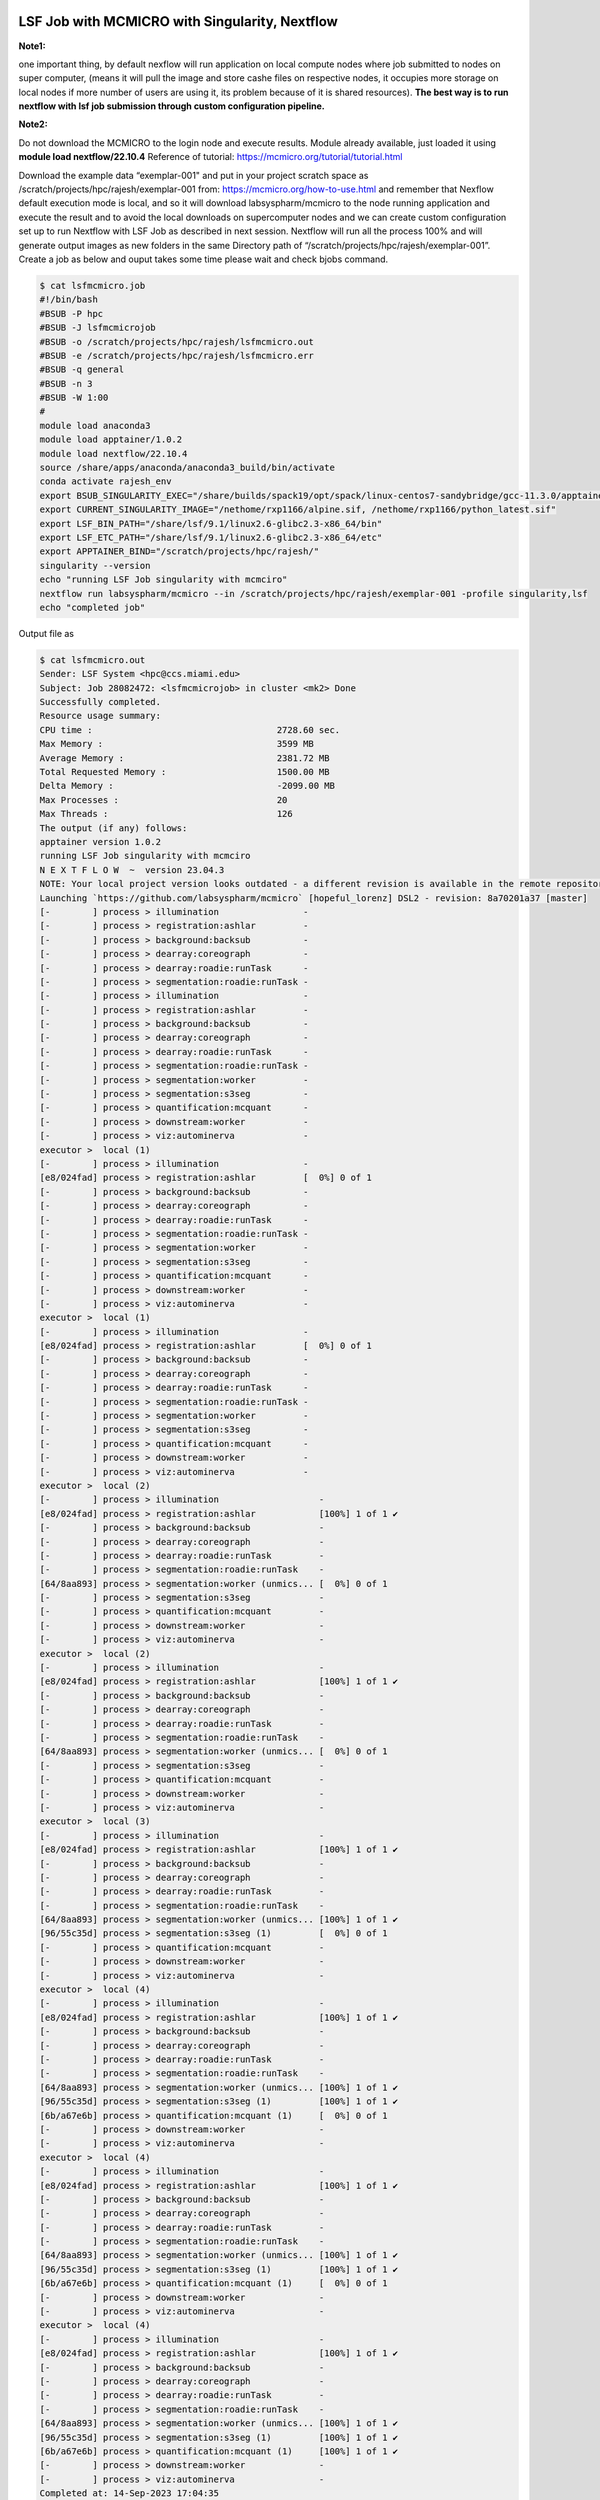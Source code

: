 LSF Job with MCMICRO with Singularity, Nextflow
^^^^^^^^^^^^^^^^^^^^^^^^^^^^^^^^^^^^^^^^^^^^^^^^^^^^^

**Note1:** 

one important thing, by default nexflow will run application on local compute nodes where job submitted  to nodes on super computer, (means it will pull the image and store cashe files on respective nodes, it occupies more storage  on local nodes if more number of users are using it, its problem because of it is shared resources). **The best way is to run  nextflow with lsf job submission through  custom configuration pipeline.**

**Note2:**  

Do not download the MCMICRO to the login node and execute results. Module already available, just loaded it using **module load nextflow/22.10.4**   Reference of tutorial: https://mcmicro.org/tutorial/tutorial.html 


Download the example data “exemplar-001" and put in your project scratch space as /scratch/projects/hpc/rajesh/exemplar-001 from: https://mcmicro.org/how-to-use.html  and remember that  Nexflow default execution mode is local, and so it will download labsyspharm/mcmicro  to the node running application and execute the result and to avoid the local downloads on supercomputer nodes and we can create custom configuration set up to run Nextflow with LSF Job as described in next session. Nextflow  will run all the process 100% and will generate output images as new folders in the same Directory path of “/scratch/projects/hpc/rajesh/exemplar-001”. Create a job as below and ouput takes some time please wait and check bjobs command.  

.. code:: bash

    $ cat lsfmcmicro.job 
    #!/bin/bash 
    #BSUB -P hpc 
    #BSUB -J lsfmcmicrojob 
    #BSUB -o /scratch/projects/hpc/rajesh/lsfmcmicro.out 
    #BSUB -e /scratch/projects/hpc/rajesh/lsfmcmicro.err 
    #BSUB -q general 
    #BSUB -n 3 
    #BSUB -W 1:00 
    #  
    module load anaconda3 
    module load apptainer/1.0.2 
    module load nextflow/22.10.4 
    source /share/apps/anaconda/anaconda3_build/bin/activate 
    conda activate rajesh_env 
    export BSUB_SINGULARITY_EXEC="/share/builds/spack19/opt/spack/linux-centos7-sandybridge/gcc-11.3.0/apptainer-1.1.5-baeofwaslern4ytiqr36sfo4tl6tv327/bin/singularity" 
    export CURRENT_SINGULARITY_IMAGE="/nethome/rxp1166/alpine.sif, /nethome/rxp1166/python_latest.sif" 
    export LSF_BIN_PATH="/share/lsf/9.1/linux2.6-glibc2.3-x86_64/bin" 
    export LSF_ETC_PATH="/share/lsf/9.1/linux2.6-glibc2.3-x86_64/etc" 
    export APPTAINER_BIND="/scratch/projects/hpc/rajesh/" 
    singularity --version 
    echo "running LSF Job singularity with mcmciro" 
    nextflow run labsyspharm/mcmicro --in /scratch/projects/hpc/rajesh/exemplar-001 -profile singularity,lsf 
    echo "completed job" 

Output file as  

.. code:: bash
 
    $ cat lsfmcmicro.out 
    Sender: LSF System <hpc@ccs.miami.edu> 
    Subject: Job 28082472: <lsfmcmicrojob> in cluster <mk2> Done 
    Successfully completed. 
    Resource usage summary: 
    CPU time :                                   2728.60 sec. 
    Max Memory :                                 3599 MB 
    Average Memory :                             2381.72 MB 
    Total Requested Memory :                     1500.00 MB 
    Delta Memory :                               -2099.00 MB 
    Max Processes :                              20 
    Max Threads :                                126 
    The output (if any) follows: 
    apptainer version 1.0.2 
    running LSF Job singularity with mcmciro 
    N E X T F L O W  ~  version 23.04.3 
    NOTE: Your local project version looks outdated - a different revision is available in the remote repository [01c11e5615] 
    Launching `https://github.com/labsyspharm/mcmicro` [hopeful_lorenz] DSL2 - revision: 8a70201a37 [master] 
    [-        ] process > illumination                - 
    [-        ] process > registration:ashlar         - 
    [-        ] process > background:backsub          - 
    [-        ] process > dearray:coreograph          - 
    [-        ] process > dearray:roadie:runTask      - 
    [-        ] process > segmentation:roadie:runTask - 
    [-        ] process > illumination                - 
    [-        ] process > registration:ashlar         - 
    [-        ] process > background:backsub          - 
    [-        ] process > dearray:coreograph          - 
    [-        ] process > dearray:roadie:runTask      - 
    [-        ] process > segmentation:roadie:runTask - 
    [-        ] process > segmentation:worker         - 
    [-        ] process > segmentation:s3seg          - 
    [-        ] process > quantification:mcquant      - 
    [-        ] process > downstream:worker           - 
    [-        ] process > viz:autominerva             - 
    executor >  local (1) 
    [-        ] process > illumination                - 
    [e8/024fad] process > registration:ashlar         [  0%] 0 of 1 
    [-        ] process > background:backsub          - 
    [-        ] process > dearray:coreograph          - 
    [-        ] process > dearray:roadie:runTask      - 
    [-        ] process > segmentation:roadie:runTask - 
    [-        ] process > segmentation:worker         - 
    [-        ] process > segmentation:s3seg          - 
    [-        ] process > quantification:mcquant      - 
    [-        ] process > downstream:worker           - 
    [-        ] process > viz:autominerva             - 
    executor >  local (1) 
    [-        ] process > illumination                - 
    [e8/024fad] process > registration:ashlar         [  0%] 0 of 1 
    [-        ] process > background:backsub          - 
    [-        ] process > dearray:coreograph          - 
    [-        ] process > dearray:roadie:runTask      - 
    [-        ] process > segmentation:roadie:runTask - 
    [-        ] process > segmentation:worker         - 
    [-        ] process > segmentation:s3seg          - 
    [-        ] process > quantification:mcquant      - 
    [-        ] process > downstream:worker           - 
    [-        ] process > viz:autominerva             - 
    executor >  local (2) 
    [-        ] process > illumination                   - 
    [e8/024fad] process > registration:ashlar            [100%] 1 of 1 ✔ 
    [-        ] process > background:backsub             - 
    [-        ] process > dearray:coreograph             - 
    [-        ] process > dearray:roadie:runTask         - 
    [-        ] process > segmentation:roadie:runTask    - 
    [64/8aa893] process > segmentation:worker (unmics... [  0%] 0 of 1 
    [-        ] process > segmentation:s3seg             - 
    [-        ] process > quantification:mcquant         - 
    [-        ] process > downstream:worker              - 
    [-        ] process > viz:autominerva                - 
    executor >  local (2) 
    [-        ] process > illumination                   - 
    [e8/024fad] process > registration:ashlar            [100%] 1 of 1 ✔ 
    [-        ] process > background:backsub             - 
    [-        ] process > dearray:coreograph             - 
    [-        ] process > dearray:roadie:runTask         - 
    [-        ] process > segmentation:roadie:runTask    - 
    [64/8aa893] process > segmentation:worker (unmics... [  0%] 0 of 1 
    [-        ] process > segmentation:s3seg             - 
    [-        ] process > quantification:mcquant         - 
    [-        ] process > downstream:worker              - 
    [-        ] process > viz:autominerva                - 
    executor >  local (3) 
    [-        ] process > illumination                   - 
    [e8/024fad] process > registration:ashlar            [100%] 1 of 1 ✔ 
    [-        ] process > background:backsub             - 
    [-        ] process > dearray:coreograph             - 
    [-        ] process > dearray:roadie:runTask         - 
    [-        ] process > segmentation:roadie:runTask    - 
    [64/8aa893] process > segmentation:worker (unmics... [100%] 1 of 1 ✔ 
    [96/55c35d] process > segmentation:s3seg (1)         [  0%] 0 of 1 
    [-        ] process > quantification:mcquant         - 
    [-        ] process > downstream:worker              - 
    [-        ] process > viz:autominerva                - 
    executor >  local (4) 
    [-        ] process > illumination                   - 
    [e8/024fad] process > registration:ashlar            [100%] 1 of 1 ✔ 
    [-        ] process > background:backsub             - 
    [-        ] process > dearray:coreograph             - 
    [-        ] process > dearray:roadie:runTask         - 
    [-        ] process > segmentation:roadie:runTask    - 
    [64/8aa893] process > segmentation:worker (unmics... [100%] 1 of 1 ✔ 
    [96/55c35d] process > segmentation:s3seg (1)         [100%] 1 of 1 ✔ 
    [6b/a67e6b] process > quantification:mcquant (1)     [  0%] 0 of 1 
    [-        ] process > downstream:worker              - 
    [-        ] process > viz:autominerva                - 
    executor >  local (4) 
    [-        ] process > illumination                   - 
    [e8/024fad] process > registration:ashlar            [100%] 1 of 1 ✔ 
    [-        ] process > background:backsub             - 
    [-        ] process > dearray:coreograph             - 
    [-        ] process > dearray:roadie:runTask         - 
    [-        ] process > segmentation:roadie:runTask    - 
    [64/8aa893] process > segmentation:worker (unmics... [100%] 1 of 1 ✔ 
    [96/55c35d] process > segmentation:s3seg (1)         [100%] 1 of 1 ✔ 
    [6b/a67e6b] process > quantification:mcquant (1)     [  0%] 0 of 1 
    [-        ] process > downstream:worker              - 
    [-        ] process > viz:autominerva                - 
    executor >  local (4) 
    [-        ] process > illumination                   - 
    [e8/024fad] process > registration:ashlar            [100%] 1 of 1 ✔ 
    [-        ] process > background:backsub             - 
    [-        ] process > dearray:coreograph             - 
    [-        ] process > dearray:roadie:runTask         - 
    [-        ] process > segmentation:roadie:runTask    - 
    [64/8aa893] process > segmentation:worker (unmics... [100%] 1 of 1 ✔ 
    [96/55c35d] process > segmentation:s3seg (1)         [100%] 1 of 1 ✔ 
    [6b/a67e6b] process > quantification:mcquant (1)     [100%] 1 of 1 ✔ 
    [-        ] process > downstream:worker              - 
    [-        ] process > viz:autominerva                - 
    Completed at: 14-Sep-2023 17:04:35 
    Duration    : 5m 57s 
    CPU hours   : 0.1 
    Succeeded   : 4 
    completed job 


Inorder to see the ouput images install required softwares, I am using mac, make sure XQuartz is running before running Fiji  (See X11Forwarding in acs documentation: https://acs-docs.readthedocs.io/pegasus/soft/SimVascular.html)   

::

    Logout your session and login as ssh -X username@hostname for GUI access  

To view the results using Fiji (Download Fiji based on your system requirements: https://imagej.net/software/fiji/downloads). You can use any image viewing/processing software that works for .ome.tif and .tif files.  

::

    $ cd  Fiji.app  
    $ ls 
    Contents  db.xml.gz  ImageJ2.desktop  ImageJ-linux64  images  jars  java  lib  licenses  luts  macros  plugins  README.md  retro  scripts  WELCOME.md 
    $ ./ImageJ-linux64  # Running Fiji 

 
Open image   s3seg/ in path of   “/scratch/projects/hpc/rajesh/exemplar-001”. 

    * Check that cellOutlines.ome.tif and nucleiOutlines.ome.tif show satisfactorily outlined areas 
    * cellOutlines.ome.tif found under qc/s3seg1/unmicst-exemplar-001/ can be previewed as Hyperstack in Fiji. Each cycle appears as a 2-image stack. 
    * You can split stack into individual images. **Then, choose Image>Color>Merge Channels to overlay outline with raw image for visual inspection.** 

 
.. image:: ./assets/mcmicroresult8.png
  :width: 600
  :alt: An image of the Text component in the visual editor.

.. image:: ./assets/apptainerresult9.png
  :width: 600
  :alt: An image of the Text component in the visual editor.


Nextflow  custom configuration to run LSF Job
^^^^^^^^^^^^^^^^^^^^^^^^^^^^^^^^^^^^^^^^^^^^^^

In the Nextflow framework architecture, the executor is the component that determines the system where a pipeline process is run and supervises its execution. The executor provides an abstraction between the pipeline processes and the underlying execution system. The "profile" is the string value for the config file names in the config folder, such as "standard" for the native local environment and "Azure" for Microsoft Azure cloud computing. Two types of profiles are defined in the nextflow.config -- for defining the executor ("local", "lsf") and the execution environment ("test", "conda", "docker", "singularity"). To run the workflow in an LSF cluster, for instance, you would run Nextflow with **nextflow run -profile lsf,singularity** .

**Note:** **It is always better approach to test your application and working functionality by passing parameters as LSF inteactive job.**

Create hello.nf  for reference: https://training.seqera.io/

.. code:: bash 

    $ cat hello.nf 
    #!/usr/bin/env nextflow      
    params.greeting  = 'Hello world!'  
    greeting_ch = Channel.of(params.greeting) 
    process SPLITLETTERS {  
    input:  
        val x  
    output:  
    path 'chunk_*'  
    """  

    printf '$x' | split -b 6 - chunk_   

    """  

    }  
    process CONVERTTOUPPER {  
    input:   
        path y  
    output:  
    stdout  
    """  
    cat $y | tr '[a-z]' '[A-Z]'   

    """  

    }  
    workflow {  
    letters_ch = SPLITLETTERS(greeting_ch)  
    results_ch = CONVERTTOUPPER(letters_ch.flatten())  
    results_ch.view{ it }  

    } 


submitting LSF inteactive job and executing hello.nf using pyhton.sif 

::

    $ bsub -q general -P hpc -Is  "nextflow run /nethome/rxp1166/hello.nf -with-singularity /nethome/rxp1166/python_latest.sif" 
    Job is submitted to <hpc> project. 
    Job <28087350> is submitted to queue <general>. 
    <<Waiting for dispatch ...>> 
    <<Starting on n270>> 
    N E X T F L O W  ~  version 23.04.3 
    Launching `/nethome/rxp1166/hello.nf` [admiring_lumiere] DSL2 - revision: f306aaf9df 
    executor >  local (3) 
    [a7/64007c] process > SPLITLETTERS (1)   [100%] 1 of 1 ✔ 
    [9d/3800b1] process > CONVERTTOUPPER (2) [100%] 2 of 2 ✔ 
    HELLO  
    WORLD! 

 
submitting LSF inteactive job and executing hello.nf using pyhton.sif with profile computation sanger and LSF. Specifying -profile sanger,lsf will instruct Nextflow to run tasks as separate LSF jobs in parallel and will instruct the pipeline to build a local Singularity image from the quay.io Docker image. 

:: 

    $ bsub -q general -P hpc -Is  "nextflow run /nethome/rxp1166/hello.nf -with-singularity /nethome/rxp1166/python_latest.sif -profile sanger,lsf" 
    Job is submitted to <hpc> project. 
    Job <28087351> is submitted to queue <general>. 
    <<Waiting for dispatch ...>> 
    <<Starting on n302>> 
    N E X T F L O W  ~  version 23.04.3 
    Launching `/nethome/rxp1166/hello.nf` [nice_stallman] DSL2 - revision: f306aaf9df 
    executor >  local (3) 
    [e4/da17e7] process > SPLITLETTERS (1)   [100%] 1 of 1 ✔ 
    [b4/ed010d] process > CONVERTTOUPPER (2) [100%] 2 of 2 ✔ 
    HELLO  
    WORLD! 

  
submitting LSF inteactive job and executing hello.nf using pyhton.sif with profile computation singularity container and LSF (it works after module load singularity )
 
::

    $ bsub -q general -P hpc -Is  "nextflow run /nethome/rxp1166/hello.nf -with-singularity /nethome/rxp1166/python_latest.sif -profile singularity,lsf" 
    Job is submitted to <hpc> project. 
    Job <28087354> is submitted to queue <general>. 
    <<Waiting for dispatch ...>> 
    <<Starting on n255>> 
    N E X T F L O W  ~  version 23.04.3 
    Launching `/nethome/rxp1166/hello.nf` [nostalgic_woese] DSL2 - revision: f306aaf9df 
    executor >  local (3) 
    [37/c2c937] process > SPLITLETTERS (1)   [100%] 1 of 1 ✔ 
    [81/a59ca6] process > CONVERTTOUPPER (1) [100%] 2 of 2 ✔ 
    WORLD! 
    HELLO 

We need to keep capital p in cluster options for Project -P and remove grid job after process and need to include executor, profile and process in configuration file and i have two process splitter and convertor. one of advantage of nextflow is job will automatically convert to the required script of lsf , slurm, sge by changing one parameter in config file  like   

::

    process.executor = 'LSF' 


::

    # General information queueSize in config file      
    Queue size = the packet buffer for 1 device before it starts dropping packets 
    Total Queue Size = the total amount of devices it will buffer before its starts dropping packets. 
    4000kb/100kb = 40 devices 
    # see some sample config files  
    https://github.com/nf-core/configs/tree/master/conf 
    https://github.com/nf-core/tools#installation 


Sample Nextflow Configuration  

.. code:: bash

    $ vi raj1.config  
    params { 
        config_profile_description = 'rajesh sample profile execution.' 
        config_profile_contact = 'Rajesh' 
    } 
    executor { 
        name = 'lsf' 
        perTaskReserve = false 
        perJobMemLimit = true 
        queueSize = 100 
        submitRateLimit = '5 sec' 
    } 
    profiles { 
        lsf { 
            process.executor = 'LSF' 
            process.queue = 'general' 
            process.cache = 'lenient' 
            process.clusterOptions = '-P hpc' 
            } 
    } 
    singularity { 
        enabled = true 
        autoMounts = true 
    } 
    process { 
        executor = 'lsf' 
        queue = 'general' 
        clusterOptions = '-P hpc' 
        cpus = 8 
        time = '2.h' 
        memory = '8.GB' 
        withName: 'SPLITLETTERS|CONVERTTOUPPER' { 
        cpus = 4 
        memory = '4.GB' 
        } 
    } 

    params { 
        max_memory = '15.GB' 
        max_cpus = 25 
        max_time = '2.h' 
    } 

 
Running Nextflow Configuration file  

:: 

    $ nextflow run /nethome/rxp1166/hello.nf -c '/nethome/rxp1166/raj1.config' 
    N E X T F L O W  ~  version 23.04.3 
    Launching `/nethome/rxp1166/hello.nf` [tiny_dijkstra] DSL2 - revision: f306aaf9df 
    executor >  lsf (3) 
    [52/662484] process > SPLITLETTERS (1)   [100%] 1 of 1 ✔ 
    [85/76c420] process > CONVERTTOUPPER (1) [100%] 2 of 2 ✔ 
    WORLD! 
    HELLO 

 
Verifying the Nextflow is running the Job through LSF  

.. code:: bash

    bhist -l 28095958  #JOB ID  
    Job <28095958>, Job Name <nf-SPLITLETTERS_(1)>, User <rxp1166>, Project <hpc>,  
    Command 

 
nf-core Module for Nextflow  
^^^^^^^^^^^^^^^^^^^^^^^^^^^

nf-core,  it will maintain all nextflow pipelines easily and supports for custom config files as per DSL2 (Domain specific Language) 
After activation of any conda environment having python version

::

    $conda env list
    $ conda activate rajesh_env
    $ pip install nf-core    # wait for installation completion  



**Checking all nf-core pipelines** 

::

    $  nf-core list  

    nf-core list
                                          ,--./,-.
          ___     __   __   __   ___     /,-._.--~\
    |\ | |__  __ /  ` /  \ |__) |__         }  {
    | \| |       \__, \__/ |  \ |___     \`-._,-`-,
                                          `._,._,'
    nf-core/tools version 2.9 - https://nf-co.re
    There is a new version of nf-core/tools available! (2.10)

    ┏━━━━━━━━━━━━━━━━━━━━━━━━┳━━━━━━━┳━━━━━━━━━━━━━━━━┳━━━━━━━━━━━━━━━┳━━━━━━━━━━━━━┳━━━━━━━━━━━━━━━━━━━━━━┓
    ┃ Pipeline Name          ┃ Stars ┃ Latest Release ┃      Released ┃ Last Pulled ┃ Have latest release? ┃
    ┡━━━━━━━━━━━━━━━━━━━━━━━━╇━━━━━━━╇━━━━━━━━━━━━━━━━╇━━━━━━━━━━━━━━━╇━━━━━━━━━━━━━╇━━━━━━━━━━━━━━━━━━━━━━┩
    │ pixelator              │     1 │            dev │  24 hours ago │           - │ -                    │
    │ pangenome              │    33 │            dev │     yesterday │           - │ -                    │
    │ taxprofiler            │    66 │            dev │     yesterday │           - │ -                    │
    │ rnavar                 │    20 │            dev │     yesterday │           - │ -                    │
    │ rnaseq                 │   670 │            dev │     yesterday │           - │ -                    │
    │ epitopeprediction      │    25 │            dev │     yesterday │           - │ -                    │
    │ bacass                 │    46 │            dev │     yesterday │           - │ -                    │
    │ sarek                  │   276 │            dev │    2 days ago │           - │ -                    │
    │ metatdenovo            │     3 │            dev │    2 days ago │           - │ -                    │
    │ mag                    │   145 │            dev │    2 days ago │           - │ -                    │
    │ differentialabundance  │    27 │            dev │    3 days ago │           - │ -                    │
    │ readsimulator          │     0 │            dev │    3 days ago │           - │ -                    │
    │ mhcquant               │    27 │            dev │    3 days ago │           - │ -                    │
    │ rnasplice              │     9 │            dev │    4 days ago │           - │ -                    │
    │ metaboigniter          │    11 │            dev │    4 days ago │           - │ -                    │
    │ rnadnavar              │     0 │            dev │    4 days ago │           - │ -                    │
    │ dualrnaseq             │    13 │            dev │    4 days ago │           - │ -                    │
    │ fetchngs               │    87 │            dev │    4 days ago │           - │ -                    │
    │ phageannotator         │     4 │            dev │    6 days ago │           - │ -                    │
    │ bamtofastq             │    10 │            dev │    6 days ago │           - │ -                    │
    │ sammyseq               │     0 │            dev │    6 days ago │           - │ -                    │
    │ eager                  │   103 │            dev │    1 week ago │           - │ -                    │
    │ funcscan               │    43 │            dev │   1 weeks ago │           - │ -                    │
    │ nascent                │    10 │            dev │   1 weeks ago │           - │ -                    │
    │ raredisease            │    59 │            dev │   1 weeks ago │           - │ -                    │
    │ proteinfold            │    27 │            dev │   1 weeks ago │           - │ -                    │
    │ rnafusion              │   114 │            dev │   1 weeks ago │           - │ -                    │
    │ scrnaseq               │   102 │            dev │   1 weeks ago │           - │ -                    │
    │ circrna                │    31 │            dev │   2 weeks ago │           - │ -                    │
    │ multiplesequencealign  │     4 │            dev │   2 weeks ago │           - │ -                    │
    │ ampliseq               │   131 │            dev │   2 weeks ago │           - │ -                    │
    │ crisprseq              │    11 │            dev │   2 weeks ago │           - │ -                    │
    │ mcmicro                │     0 │            dev │   2 weeks ago │           - │ -                    │
    │ chipseq                │   153 │            dev │   2 weeks ago │           - │ -                    │
    │ atacseq                │   148 │            dev │   2 weeks ago │           - │ -                    │
    │ molkart                │     2 │            dev │   2 weeks ago │           - │ -                    │
    │ metapep                │     4 │            dev │   2 weeks ago │           - │ -                    │
    │ methylseq              │   117 │            dev │   3 weeks ago │           - │ -                    │
    │ viralrecon             │   101 │            dev │   3 weeks ago │           - │ -                    │
    │ pathogensurveillance   │     6 │            dev │  1 months ago │           - │ -                    │
    │ createpanelrefs        │     3 │            dev │  1 months ago │           - │ -                    │
    │ quantms                │    14 │            dev │  1 months ago │           - │ -                    │
    │ smrnaseq               │    58 │            dev │  1 months ago │           - │ -                    │
    │ nanostring             │     6 │            dev │  1 months ago │           - │ -                    │
    │ cutandrun              │    51 │            dev │  1 months ago │           - │ -                    │
    │ demultiplex            │    28 │            dev │  2 months ago │ 1 weeks ago │ No (v1.3.2)          │
    │ isoseq                 │    16 │            dev │  2 months ago │           - │ -                    │
    │ airrflow               │    32 │            dev │  3 months ago │           - │ -                    │
    │ viralintegration       │    11 │            dev │  3 months ago │           - │ -                    │
    │ hicar                  │     4 │            dev │  3 months ago │           - │ -                    │
    │ circdna                │    17 │            dev │  3 months ago │           - │ -                    │
    │ marsseq                │     4 │            dev │  3 months ago │           - │ -                    │
    │ spatialtranscriptomics │    28 │            dev │  3 months ago │           - │ -                    │
    │ hic                    │    60 │            dev │  4 months ago │           - │ -                    │
    │ nanoseq                │   123 │            dev │  5 months ago │           - │ -                    │
    │ callingcards           │     2 │            dev │  5 months ago │           - │ -                    │
    │ gwas                   │    15 │            dev │  5 months ago │           - │ -                    │
    │ hgtseq                 │    18 │            dev │  5 months ago │           - │ -                    │
    │ genomeassembler        │    13 │            dev │  5 months ago │           - │ -                    │
    │ spinningjenny          │     0 │            dev │  7 months ago │           - │ -                    │
    │ variantcatalogue       │     4 │            dev │  7 months ago │           - │ -                    │
    │ phyloplace             │     3 │            dev │  7 months ago │           - │ -                    │
    │ clipseq                │    16 │            dev │  7 months ago │           - │ -                    │
    │ radseq                 │     3 │            dev │  8 months ago │           - │ -                    │
    │ hlatyping              │    47 │            dev │  9 months ago │           - │ -                    │
    │ fastquorum             │     8 │            dev │ 11 months ago │           - │ -                    │
    │ coproid                │     8 │            dev │ 11 months ago │           - │ -                    │
    │ lncpipe                │    26 │            dev │   1 years ago │           - │ -                    │
    │ imcyto                 │    23 │            dev │   1 years ago │           - │ -                    │
    │ mnaseseq               │    10 │            dev │   1 years ago │           - │ -                    │
    │ genomeannotator        │    12 │            dev │   2 years ago │           - │ -                    │
    │ proteomicslfq          │    32 │            dev │   2 years ago │           - │ -                    │
    │ cageseq                │     9 │            dev │   2 years ago │           - │ -                    │
    │ scflow                 │    21 │            dev │   2 years ago │           - │ -                    │
    │ bactmap                │    45 │            dev │   2 years ago │           - │ -                    │
    │ diaproteomics          │    12 │            dev │   2 years ago │           - │ -                    │
    │ pgdb                   │     5 │            dev │   2 years ago │           - │ -                    │
    │ slamseq                │     4 │            dev │   2 years ago │           - │ -                    │
    └────────────────────────┴───────┴────────────────┴───────────────┴─────────────┴──────────────────────┘

checking all configuration files for user pipline and maintain orginal copy of user pipeline nexflow.config and change it as per application needs is always good approach. 

::

    $ nf-core create    # It will asks for pipeline name  and Enter details 

    rajsamplepipeline  
    ..............
    $ cd nf-core-rajeshsamplepipline/ 
    (rajesh_env) $ tree 

::

    ├── assets 
    │   ├── adaptivecard.json 
    │   ├── email_template.html 
    │   ├── email_template.txt 
    │   ├── methods_description_template.yml 
    │   ├── multiqc_config.yml 
    │   ├── nf-core-rajeshsamplepipline_logo_light.png 
    │   ├── samplesheet.csv 
    │   ├── schema_input.json 
    │   ├── sendmail_template.txt 
    │   └── slackreport.json 
    ├── bin 
    │   └── check_samplesheet.py 
    ├── CHANGELOG.md 
    ├── CITATIONS.md 
    ├── CODE_OF_CONDUCT.md 
    ├── conf 
    │   ├── base.config 
    │   ├── igenomes.config 
    │   ├── modules.config 
    │   ├── test.config 
    │   └── test_full.config 
    ├── cpnextflow.config 
    ├── docs 
    │   ├── images 
    │   │   ├── mqc_fastqc_adapter.png 
    │   │   ├── mqc_fastqc_counts.png 
    │   │   ├── mqc_fastqc_quality.png 
    │   │   ├── nf-core-rajeshsamplepipline_logo_dark.png 
    │   │   └── nf-core-rajeshsamplepipline_logo_light.png 
    │   ├── output.md 
    │   ├── README.md 
    │   └── usage.md 
    ├── lib 
    │   ├── nfcore_external_java_deps.jar 
    │   ├── NfcoreTemplate.groovy 
    │   ├── Utils.groovy 
    │   ├── WorkflowMain.groovy 
    │   └── WorkflowRajeshsamplepipline.groovy 
    ├── LICENSE 
    ├── main.nf 
    ├── modules 
    │   ├── local 
    │   │   └── samplesheet_check.nf 
    │   └── nf-core 
    │       ├── custom 
    │       │   └── dumpsoftwareversions 
    │       │       ├── main.nf 
    │       │       ├── meta.yml 
    │       │       └── templates 
    │       │           └── dumpsoftwareversions.py 
    │       ├── fastqc 
    │       │   ├── main.nf 
    │       │   └── meta.yml 
    │       └── multiqc 
    │           ├── main.nf 
    │           └── meta.yml 
    ├── modules.json 
    ├── **nextflow.config**
    ├── nextflow_schema.json 
    ├── pyproject.toml 
    ├── README.md 
    ├── subworkflows 
    │   └── local 
    │       └── input_check.nf 
    ├── tower.yml 
    └── workflows 
        └── **rajeshsamplepipline.nf**
    17 directories, 51 files 



